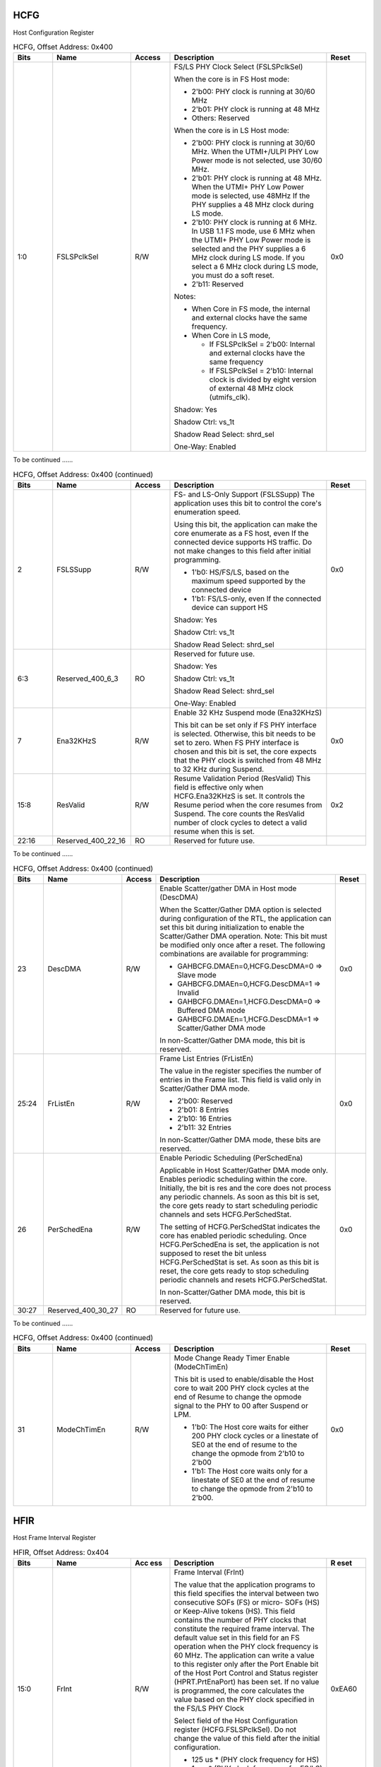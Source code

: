 HCFG
````

Host Configuration Register

.. _table_usb_hcfg_contd_0:
.. table:: HCFG, Offset Address: 0x400
	:widths: 1 2 1 4 1

	+------+-----------+-----+-------------------------------------+------+
	| Bits | Name      | Acc\| Description                         | R\   |
	|      |           | ess |                                     | eset |
	+======+===========+=====+=====================================+======+
	| 1:0  | FS\       | R/W | FS/LS PHY Clock Select              | 0x0  |
	|      | LSPclkSel |     | (FSLSPclkSel)                       |      |
	|      |           |     |                                     |      |
	|      |           |     | When the core is in FS Host mode:   |      |
	|      |           |     |                                     |      |
	|      |           |     | - 2'b00: PHY clock is running at    |      |
	|      |           |     |   30/60 MHz                         |      |
	|      |           |     |                                     |      |
	|      |           |     | - 2'b01: PHY clock is running at 48 |      |
	|      |           |     |   MHz                               |      |
	|      |           |     |                                     |      |
	|      |           |     | - Others: Reserved                  |      |
	|      |           |     |                                     |      |
	|      |           |     | When the core is in LS Host mode:   |      |
	|      |           |     |                                     |      |
	|      |           |     | - 2'b00: PHY clock is running at    |      |
	|      |           |     |   30/60 MHz. When the UTMI+/ULPI    |      |
	|      |           |     |   PHY Low Power mode is not         |      |
	|      |           |     |   selected, use 30/60 MHz.          |      |
	|      |           |     |                                     |      |
	|      |           |     | - 2'b01: PHY clock is running at 48 |      |
	|      |           |     |   MHz. When the UTMI+ PHY Low       |      |
	|      |           |     |   Power mode is selected, use 48MHz |      |
	|      |           |     |   If the PHY supplies a 48 MHz      |      |
	|      |           |     |   clock during LS mode.             |      |
	|      |           |     |                                     |      |
	|      |           |     | - 2'b10: PHY clock is running at 6  |      |
	|      |           |     |   MHz. In USB 1.1 FS mode, use 6    |      |
	|      |           |     |   MHz when the UTMI+ PHY Low Power  |      |
	|      |           |     |   mode is selected and the          |      |
	|      |           |     |   PHY supplies a 6 MHz clock during |      |
	|      |           |     |   LS mode. If you select a 6 MHz    |      |
	|      |           |     |   clock during LS mode, you must do |      |
	|      |           |     |   a soft reset.                     |      |
	|      |           |     |                                     |      |
	|      |           |     | - 2'b11: Reserved                   |      |
	|      |           |     |                                     |      |
	|      |           |     | Notes:                              |      |
	|      |           |     |                                     |      |
	|      |           |     | - When Core in FS mode, the         |      |
	|      |           |     |   internal and external clocks have |      |
	|      |           |     |   the same frequency.               |      |
	|      |           |     |                                     |      |
	|      |           |     | - When Core in LS mode,             |      |
	|      |           |     |                                     |      |
	|      |           |     |   - If FSLSPclkSel = 2'b00: Internal|      |
	|      |           |     |     and external clocks have the    |      |
	|      |           |     |     same frequency                  |      |
	|      |           |     |                                     |      |
	|      |           |     |   - If FSLSPclkSel = 2'b10: Internal|      |
	|      |           |     |     clock is divided by eight       |      |
	|      |           |     |     version of external 48 MHz clock|      |
	|      |           |     |     (utmifs_clk).                   |      |
	|      |           |     |                                     |      |
	|      |           |     | Shadow: Yes                         |      |
	|      |           |     |                                     |      |
	|      |           |     | Shadow Ctrl: vs_1t                  |      |
	|      |           |     |                                     |      |
	|      |           |     | Shadow Read Select: shrd_sel        |      |
	|      |           |     |                                     |      |
	|      |           |     | One-Way: Enabled                    |      |
	+------+-----------+-----+-------------------------------------+------+

To be continued ......

.. _table_usb_hcfg_contd_1:
.. table:: HCFG, Offset Address: 0x400 (continued)
	:widths: 1 2 1 4 1

	+------+-----------+-----+-------------------------------------+------+
	| Bits | Name      | Acc\| Description                         | R\   |
	|      |           | ess |                                     | eset |
	+======+===========+=====+=====================================+======+
	| 2    | FSLSSupp  | R/W | FS- and LS-Only Support (FSLSSupp)  | 0x0  |
	|      |           |     | The application uses this bit to    |      |
	|      |           |     | control the core's enumeration      |      |
	|      |           |     | speed.                              |      |
	|      |           |     |                                     |      |
	|      |           |     | Using this bit, the application can |      |
	|      |           |     | make the core enumerate as a FS     |      |
	|      |           |     | host, even If the connected device  |      |
	|      |           |     | supports HS traffic. Do not make    |      |
	|      |           |     | changes to this field after initial |      |
	|      |           |     | programming.                        |      |
	|      |           |     |                                     |      |
	|      |           |     | - 1'b0: HS/FS/LS, based on the      |      |
	|      |           |     |   maximum speed supported by the    |      |
	|      |           |     |   connected device                  |      |
	|      |           |     |                                     |      |
	|      |           |     | - 1'b1: FS/LS-only, even If the     |      |
	|      |           |     |   connected device can support HS   |      |
	|      |           |     |                                     |      |
	|      |           |     | Shadow: Yes                         |      |
	|      |           |     |                                     |      |
	|      |           |     | Shadow Ctrl: vs_1t                  |      |
	|      |           |     |                                     |      |
	|      |           |     | Shadow Read Select: shrd_sel        |      |
	+------+-----------+-----+-------------------------------------+------+
	| 6:3  | Reserve\  | RO  | Reserved for future use.            |      |
	|      | d_400_6_3 |     |                                     |      |
	|      |           |     | Shadow: Yes                         |      |
	|      |           |     |                                     |      |
	|      |           |     | Shadow Ctrl: vs_1t                  |      |
	|      |           |     |                                     |      |
	|      |           |     | Shadow Read Select: shrd_sel        |      |
	|      |           |     |                                     |      |
	|      |           |     | One-Way: Enabled                    |      |
	+------+-----------+-----+-------------------------------------+------+
	| 7    | Ena32KHzS | R/W | Enable 32 KHz Suspend mode          | 0x0  |
	|      |           |     | (Ena32KHzS)                         |      |
	|      |           |     |                                     |      |
	|      |           |     | This bit can be set only if FS PHY  |      |
	|      |           |     | interface is selected. Otherwise,   |      |
	|      |           |     | this                                |      |
	|      |           |     | bit needs to be set to zero. When   |      |
	|      |           |     | FS PHY interface is chosen and this |      |
	|      |           |     | bit                                 |      |
	|      |           |     | is set, the core expects that the   |      |
	|      |           |     | PHY clock is switched from 48 MHz   |      |
	|      |           |     | to                                  |      |
	|      |           |     | 32 KHz during Suspend.              |      |
	+------+-----------+-----+-------------------------------------+------+
	| 15:8 | ResValid  | R/W | Resume Validation Period (ResValid) | 0x2  |
	|      |           |     | This field is effective only when   |      |
	|      |           |     | HCFG.Ena32KHzS is set. It controls  |      |
	|      |           |     | the                                 |      |
	|      |           |     | Resume period when the core resumes |      |
	|      |           |     | from Suspend. The core counts       |      |
	|      |           |     | the ResValid number of clock cycles |      |
	|      |           |     | to detect a valid resume when this  |      |
	|      |           |     | is set.                             |      |
	+------+-----------+-----+-------------------------------------+------+
	| 22:16| Reserved\ | RO  | Reserved for future use.            |      |
	|      | _400_22_16|     |                                     |      |
	+------+-----------+-----+-------------------------------------+------+


To be continued ......

.. _table_usb_hcfg_contd_2:
.. table:: HCFG, Offset Address: 0x400 (continued)
	:widths: 1 2 1 6 1

	+------+-----------+-----+-------------------------------------+------+
	| Bits | Name      | Acc\| Description                         | R\   |
	|      |           | ess |                                     | eset |
	+======+===========+=====+=====================================+======+
	| 23   | DescDMA   | R/W | Enable Scatter/gather DMA in Host   | 0x0  |
	|      |           |     | mode (DescDMA)                      |      |
	|      |           |     |                                     |      |
	|      |           |     | When the Scatter/Gather DMA option  |      |
	|      |           |     | is selected during configuration of |      |
	|      |           |     | the RTL, the application can set    |      |
	|      |           |     | this bit during initialization to   |      |
	|      |           |     | enable the                          |      |
	|      |           |     | Scatter/Gather DMA operation.       |      |
	|      |           |     | Note: This bit must be modified     |      |
	|      |           |     | only once after a reset. The        |      |
	|      |           |     | following                           |      |
	|      |           |     | combinations are available for      |      |
	|      |           |     | programming:                        |      |
	|      |           |     |                                     |      |
	|      |           |     | - GAHBCFG.DMAEn=0,HCFG.DescDMA=0 => |      |
	|      |           |     |   Slave mode                        |      |
	|      |           |     |                                     |      |
	|      |           |     | - GAHBCFG.DMAEn=0,HCFG.DescDMA=1 => |      |
	|      |           |     |   Invalid                           |      |
	|      |           |     |                                     |      |
	|      |           |     | - GAHBCFG.DMAEn=1,HCFG.DescDMA=0 => |      |
	|      |           |     |   Buffered DMA mode                 |      |
	|      |           |     |                                     |      |
	|      |           |     | - GAHBCFG.DMAEn=1,HCFG.DescDMA=1 => |      |
	|      |           |     |   Scatter/Gather DMA mode           |      |
	|      |           |     |                                     |      |
	|      |           |     | In non-Scatter/Gather DMA mode,     |      |
	|      |           |     | this bit is reserved.               |      |
	+------+-----------+-----+-------------------------------------+------+
	| 25:24| FrListEn  | R/W | Frame List Entries (FrListEn)       | 0x0  |
	|      |           |     |                                     |      |
	|      |           |     | The value in the register specifies |      |
	|      |           |     | the number of entries in the Frame  |      |
	|      |           |     | list. This field is valid only in   |      |
	|      |           |     | Scatter/Gather DMA mode.            |      |
	|      |           |     |                                     |      |
	|      |           |     | - 2'b00: Reserved                   |      |
	|      |           |     | - 2'b01: 8 Entries                  |      |
	|      |           |     | - 2'b10: 16 Entries                 |      |
	|      |           |     | - 2'b11: 32 Entries                 |      |
	|      |           |     |                                     |      |
	|      |           |     | In non-Scatter/Gather DMA mode,     |      |
	|      |           |     | these bits are reserved.            |      |
	+------+-----------+-----+-------------------------------------+------+
	| 26   | Pe\       | R/W | Enable Periodic Scheduling          | 0x0  |
	|      | rSchedEna |     | (PerSchedEna)                       |      |
	|      |           |     |                                     |      |
	|      |           |     | Applicable in Host Scatter/Gather   |      |
	|      |           |     | DMA mode only. Enables periodic     |      |
	|      |           |     | scheduling within the core.         |      |
	|      |           |     | Initially, the bit is res and the   |      |
	|      |           |     | core does not                       |      |
	|      |           |     | process any periodic channels. As   |      |
	|      |           |     | soon as this bit is set, the core   |      |
	|      |           |     | gets                                |      |
	|      |           |     | ready to start scheduling periodic  |      |
	|      |           |     | channels and sets                   |      |
	|      |           |     | HCFG.PerSchedStat.                  |      |
	|      |           |     |                                     |      |
	|      |           |     | The setting of HCFG.PerSchedStat    |      |
	|      |           |     | indicates the core has enabled      |      |
	|      |           |     | periodic scheduling. Once           |      |
	|      |           |     | HCFG.PerSchedEna is set, the        |      |
	|      |           |     | application is                      |      |
	|      |           |     | not supposed to reset the bit       |      |
	|      |           |     | unless HCFG.PerSchedStat is set. As |      |
	|      |           |     | soon                                |      |
	|      |           |     | as this bit is reset, the core gets |      |
	|      |           |     | ready to stop scheduling periodic   |      |
	|      |           |     | channels and resets                 |      |
	|      |           |     | HCFG.PerSchedStat.                  |      |
	|      |           |     |                                     |      |
	|      |           |     | In non-Scatter/Gather DMA mode,     |      |
	|      |           |     | this bit is reserved.               |      |
	+------+-----------+-----+-------------------------------------+------+
	| 30:27| Reserved\ | RO  | Reserved for future use.            |      |
	|      | _400_30_27|     |                                     |      |
	+------+-----------+-----+-------------------------------------+------+


To be continued ......

.. _table_usb_hcfg_contd_3:
.. table:: HCFG, Offset Address: 0x400 (continued)
	:widths: 1 2 1 4 1

	+------+-----------+-----+-------------------------------------+------+
	| Bits | Name      | Acc\| Description                         | R\   |
	|      |           | ess |                                     | eset |
	+======+===========+=====+=====================================+======+
	| 31   | Mo\       | R/W | Mode Change Ready Timer Enable      | 0x0  |
	|      | deChTimEn |     | (ModeChTimEn)                       |      |
	|      |           |     |                                     |      |
	|      |           |     | This bit is used to enable/disable  |      |
	|      |           |     | the Host core to wait 200 PHY clock |      |
	|      |           |     | cycles at the end of Resume to      |      |
	|      |           |     | change the opmode signal to the PHY |      |
	|      |           |     | to                                  |      |
	|      |           |     | 00 after Suspend or LPM.            |      |
	|      |           |     |                                     |      |
	|      |           |     | - 1'b0: The Host core waits for     |      |
	|      |           |     |   either 200 PHY clock cycles or a  |      |
	|      |           |     |   linestate of SE0 at the end of    |      |
	|      |           |     |   resume to the change the opmode   |      |
	|      |           |     |   from 2'b10 to 2'b00               |      |
	|      |           |     |                                     |      |
	|      |           |     | - 1'b1: The Host core waits only    |      |
	|      |           |     |   for a linestate of SE0 at the end |      |
	|      |           |     |   of                                |      |
	|      |           |     |   resume to change the opmode from  |      |
	|      |           |     |   2'b10 to 2'b00.                   |      |
	+------+-----------+-----+-------------------------------------+------+

HFIR
````

Host Frame Interval Register

.. _table_usb_hfir:
.. table:: HFIR, Offset Address: 0x404
	:widths: 1 2 1 4 1

	+------+-----------+-----+-------------------------------------+------+
	| Bits | Name      | Acc | Description                         | R    |
	|      |           | ess |                                     | eset |
	+======+===========+=====+=====================================+======+
	| 15:0 | FrInt     | R/W | Frame Interval (FrInt)              |0xEA60|
	|      |           |     |                                     |      |
	|      |           |     | The value that the application      |      |
	|      |           |     | programs to this field specifies    |      |
	|      |           |     | the interval                        |      |
	|      |           |     | between two consecutive SOFs (FS)   |      |
	|      |           |     | or micro- SOFs (HS) or Keep-Alive   |      |
	|      |           |     | tokens (HS). This field contains    |      |
	|      |           |     | the number of PHY clocks that       |      |
	|      |           |     | constitute the                      |      |
	|      |           |     | required frame interval. The        |      |
	|      |           |     | default value set in this field for |      |
	|      |           |     | an FS operation                     |      |
	|      |           |     | when the PHY clock frequency is 60  |      |
	|      |           |     | MHz. The application can write a    |      |
	|      |           |     | value to                            |      |
	|      |           |     | this register only after the Port   |      |
	|      |           |     | Enable bit of the Host Port Control |      |
	|      |           |     | and Status                          |      |
	|      |           |     | register (HPRT.PrtEnaPort) has been |      |
	|      |           |     | set. If no value is programmed, the |      |
	|      |           |     | core                                |      |
	|      |           |     | calculates the value based on the   |      |
	|      |           |     | PHY clock specified in the FS/LS    |      |
	|      |           |     | PHY Clock                           |      |
	|      |           |     |                                     |      |
	|      |           |     | Select field of the Host            |      |
	|      |           |     | Configuration register              |      |
	|      |           |     | (HCFG.FSLSPclkSel). Do not          |      |
	|      |           |     | change the value of this field      |      |
	|      |           |     | after the initial configuration.    |      |
	|      |           |     |                                     |      |
	|      |           |     | - 125 us \* (PHY clock frequency    |      |
	|      |           |     |   for HS)                           |      |
	|      |           |     |                                     |      |
	|      |           |     | - 1 ms \* (PHY clock frequency for  |      |
	|      |           |     |   FS/LS)                            |      |
	|      |           |     |                                     |      |
	|      |           |     | Shadow: Yes                         |      |
	|      |           |     |                                     |      |
	|      |           |     | Shadow Ctrl: vs_1t                  |      |
	|      |           |     |                                     |      |
	|      |           |     | Shadow Read Select: shrd_sel        |      |
	+------+-----------+-----+-------------------------------------+------+
	| 16   | HF\       | R/W | Reload Control (HFIRRldCtrl)        | 0x0  |
	|      | IRRldCtrl |     |                                     |      |
	|      |           |     | This bit allows dynamic reloading   |      |
	|      |           |     | of the HFIR register during run     |      |
	|      |           |     | time.                               |      |
	|      |           |     |                                     |      |
	|      |           |     | - 1'b0: The HFIR cannot be reloaded |      |
	|      |           |     |   dynamically                       |      |
	|      |           |     |                                     |      |
	|      |           |     | - 1'b1: The HFIR can be dynamically |      |
	|      |           |     |   reloaded during runtime.          |      |
	|      |           |     |                                     |      |
	|      |           |     | This bit needs to be programmed     |      |
	|      |           |     | during initial configuration and    |      |
	|      |           |     | its value must                      |      |
	|      |           |     | not be changed during runtime.      |      |
	+------+-----------+-----+-------------------------------------+------+
	| 31:17| Reserved\ | RO  | Reserved for future use.            |      |
	|      | _404_31_17|     |                                     |      |
	|      |           |     | Shadow: Yes                         |      |
	|      |           |     |                                     |      |
	|      |           |     | Shadow Ctrl: vs_1t                  |      |
	|      |           |     |                                     |      |
	|      |           |     | Shadow Read Select: shrd_sel        |      |
	+------+-----------+-----+-------------------------------------+------+

HFNUM
`````

Host Frame Number/Frame Time Remaining Register

.. _table_usb_hfnum:
.. table:: HFNUM, Offset Address: 0x408
	:widths: 1 2 1 4 1

	+------+-----------+-----+-------------------------------------+------+
	| Bits | Name      | Acc\| Description                         | R\   |
	|      |           | ess |                                     | eset |
	+======+===========+=====+=====================================+======+
	| 15:0 | FrNum     | RO  | Frame Number (FrNum)                |      |
	|      |           |     |                                     |      |
	|      |           |     | This field increments when a new    |      |
	|      |           |     | SOF is transmitted on the USB, and  |      |
	|      |           |     | is                                  |      |
	|      |           |     | reset to 0 when it reaches          |      |
	|      |           |     | 16'h3FFF.                           |      |
	|      |           |     |                                     |      |
	|      |           |     | This field is writable only if      |      |
	|      |           |     | Remove Optional Features? was not   |      |
	|      |           |     | selected in                         |      |
	|      |           |     | coreConsultant (OTG_RM_OTG_FEATURES |      |
	|      |           |     | = 0). Otherwise, reads return       |      |
	|      |           |     | the frame number value.             |      |
	|      |           |     |                                     |      |
	|      |           |     | Shadow: Yes                         |      |
	|      |           |     |                                     |      |
	|      |           |     | Shadow Ctrl: vs_1t                  |      |
	|      |           |     |                                     |      |
	|      |           |     | Shadow Read Select: shrd_sel        |      |
	+------+-----------+-----+-------------------------------------+------+
	| 31:16| FrRem     | RO  | Frame Time Remaining (FrRem)        |      |
	|      |           |     |                                     |      |
	|      |           |     | Indicates the amount of time        |      |
	|      |           |     | remaining in the current microframe |      |
	|      |           |     | (HS) or                             |      |
	|      |           |     | Frame (FS/LS), in terms of PHY      |      |
	|      |           |     | clocks. This field decrements on    |      |
	|      |           |     | each PHY                            |      |
	|      |           |     | clock. When it reaches zero, this   |      |
	|      |           |     | field is reloaded with the value in |      |
	|      |           |     | the Frame                           |      |
	|      |           |     |                                     |      |
	|      |           |     | Interval register and a new SOF is  |      |
	|      |           |     | transmitted on the USB.             |      |
	|      |           |     |                                     |      |
	|      |           |     | Shadow: Yes                         |      |
	|      |           |     |                                     |      |
	|      |           |     | Shadow Ctrl: vs_1t                  |      |
	|      |           |     |                                     |      |
	|      |           |     | Shadow Read Select: shrd_sel        |      |
	+------+-----------+-----+-------------------------------------+------+

HPTXSTS
```````

Host Periodic Transmit FIFO/Queue Status Register

.. _table_usb_hptxsts:
.. table:: HPTXSTS, Offset Address: 0x410
	:widths: 1 2 1 4 1

	+------+-----------+-----+-------------------------------------+------+
	| Bits | Name      | Acc\| Description                         | R\   |
	|      |           | ess |                                     | eset |
	+======+===========+=====+=====================================+======+
	| 15:0 | PTx\      | RO  | Periodic Transmit Data FIFO Space   |      |
	|      | FSpcAvail |     |                                     |      |
	|      |           |     | Available (PTxFSpcAvail)            |      |
	|      |           |     |                                     |      |
	|      |           |     | Indicates the number of free        |      |
	|      |           |     | locations available to be written   |      |
	|      |           |     | to in the Periodic                  |      |
	|      |           |     |                                     |      |
	|      |           |     | TxFIFO. Values are in terms of      |      |
	|      |           |     | 32-bit words                        |      |
	|      |           |     |                                     |      |
	|      |           |     | - 16'h0: Periodic TxFIFO is full    |      |
	|      |           |     | - 16'h1: 1 word available           |      |
	|      |           |     | - 16'h2: 2 words available          |      |
	|      |           |     | - 16'hn: n words available (n: 0 ~  |      |
	|      |           |     |   32,768)                           |      |
	|      |           |     | - 16'h8000: 32,768 words available  |      |
	|      |           |     | - Others: Reserved                  |      |
	|      |           |     |                                     |      |
	|      |           |     | Shadow: Yes                         |      |
	|      |           |     |                                     |      |
	|      |           |     | Shadow Ctrl: vs_1t                  |      |
	|      |           |     |                                     |      |
	|      |           |     | Shadow Read Select: shrd_sel        |      |
	|      |           |     |                                     |      |
	|      |           |     | One-Way: Enabled                    |      |
	+------+-----------+-----+-------------------------------------+------+
	| 23:16| PTx\      | RO  | Periodic Transmit Request Queue     |      |
	|      | QSpcAvail |     |                                     |      |
	|      |           |     | Space Available (PTxQSpcAvail)      |      |
	|      |           |     |                                     |      |
	|      |           |     | Indicates the number of free        |      |
	|      |           |     | locations available to be written   |      |
	|      |           |     | in the Periodic                     |      |
	|      |           |     |                                     |      |
	|      |           |     | Transmit Request Queue. This queue  |      |
	|      |           |     | holds both IN and OUT requests.     |      |
	|      |           |     |                                     |      |
	|      |           |     | - 8'h0: Periodic Transmit Request   |      |
	|      |           |     |   ueue is full                      |      |
	|      |           |     |                                     |      |
	|      |           |     | - 8'h1: 1 location available        |      |
	|      |           |     |                                     |      |
	|      |           |     | - 8'h2: 2 locations available       |      |
	|      |           |     |                                     |      |
	|      |           |     | - n: n locations available (n:      |      |
	|      |           |     |   0~16)                             |      |
	|      |           |     |                                     |      |
	|      |           |     | - Others: Reserved                  |      |
	|      |           |     |                                     |      |
	|      |           |     | Shadow: Yes                         |      |
	|      |           |     |                                     |      |
	|      |           |     | Shadow Ctrl: vs_1t                  |      |
	|      |           |     |                                     |      |
	|      |           |     | Shadow Read Select: shrd_sel        |      |
	+------+-----------+-----+-------------------------------------+------+
	| 31:24| PTxQTop   | RO  | Top of the Periodic Transmit        |      |
	|      |           |     | Request Queue (PTxQTop)             |      |
	|      |           |     |                                     |      |
	|      |           |     | This indicates the entry in the     |      |
	|      |           |     | Periodic Tx Request Queue that is   |      |
	|      |           |     | currently                           |      |
	|      |           |     | being processes by the MAC. This    |      |
	|      |           |     | register is used for debugging.     |      |
	|      |           |     |                                     |      |
	|      |           |     | - Bit [31]: Odd/Even (micro)Frame   |      |
	|      |           |     |                                     |      |
	|      |           |     |   - 1'b0: send in even (micro)Frame |      |
	|      |           |     |                                     |      |
	|      |           |     |   - 1'b1: send in odd (micro)Frame  |      |
	|      |           |     |                                     |      |
	|      |           |     | - Bits [30:27]: Channel/endpoint    |      |
	|      |           |     |   number                            |      |
	|      |           |     |                                     |      |
	|      |           |     | - Bits [26:25]: Type                |      |
	|      |           |     |                                     |      |
	|      |           |     |   - 2'b00: IN/OUT                   |      |
	|      |           |     |                                     |      |
	|      |           |     |   - 2'b01: Zero-length packet       |      |
	|      |           |     |                                     |      |
	|      |           |     |   - 2'b10: CSPLIT                   |      |
	|      |           |     |                                     |      |
	|      |           |     |   - 2'b11: Disable channel command  |      |
	|      |           |     |                                     |      |
	|      |           |     | - Bit [24]: Terminate (last entry   |      |
	|      |           |     |   for the selected channel or       |      |
	|      |           |     |   endpoint)                         |      |
	+------+-----------+-----+-------------------------------------+------+


HAINT
`````

Host All Channels Interrupt Register

.. _table_usb_haint:
.. table:: HAINT, Offset Address: 0x414
	:widths: 1 2 1 4 1

	+------+-----------+-----+-------------------------------------+------+
	| Bits | Name      | Acc\| Description                         | R\   |
	|      |           | ess |                                     | eset |
	+======+===========+=====+=====================================+======+
	| 15:0 | HAINT     | RO  | Channel Interrupts (HAINT)          |      |
	|      |           |     |                                     |      |
	|      |           |     | One bit per channel: Bit 0 for      |      |
	|      |           |     | Channel 0, bit 15 for Channel 15    |      |
	|      |           |     |                                     |      |
	|      |           |     | Shadow: Yes                         |      |
	|      |           |     |                                     |      |
	|      |           |     | Shadow Ctrl: vs_1t                  |      |
	|      |           |     |                                     |      |
	|      |           |     | Shadow Read Select: shrd_sel        |      |
	|      |           |     |                                     |      |
	|      |           |     | One-Way: Enabled                    |      |
	+------+-----------+-----+-------------------------------------+------+
	| 31:16| Reserved\ | RO  | Reserved for future use             |      |
	|      | _414_31_16|     |                                     |      |
	+------+-----------+-----+-------------------------------------+------+


HAINTMSK
````````

Host All Channels Interrupt Mask Register

.. _table_usb_haintmsk:
.. table:: HAINTMSK, Offset Address: 0x418
	:widths: 1 2 1 4 1

	+------+-----------+-----+-------------------------------------+------+
	| Bits | Name      | Acc\| Description                         | R\   |
	|      |           | ess |                                     | eset |
	+======+===========+=====+=====================================+======+
	| 15:0 | HAINTMsk  | R/W | Channel Interrupt Mask (HAINTMsk)   | 0x0  |
	|      |           |     |                                     |      |
	|      |           |     | One bit per channel: Bit 0 for      |      |
	|      |           |     | channel 0, bit 15 for channel 15    |      |
	|      |           |     |                                     |      |
	|      |           |     | Shadow: Yes                         |      |
	|      |           |     |                                     |      |
	|      |           |     | Shadow Ctrl: vs_1t                  |      |
	|      |           |     |                                     |      |
	|      |           |     | Shadow Read Select: shrd_sel        |      |
	|      |           |     |                                     |      |
	|      |           |     | One-Way: Enabled                    |      |
	+------+-----------+-----+-------------------------------------+------+
	| 31:16| Reserved\ | RO  | Reserved for future use             |      |
	|      | _418_31_16|     |                                     |      |
	+------+-----------+-----+-------------------------------------+------+

HFLBAddr
````````

Host Frame List Base Address Register

.. _table_usb_hflbaddr:
.. table:: HFLBAddr, Offset Address: 0x41c
	:widths: 1 2 1 4 1

	+------+-----------+-----+-------------------------------------+------+
	| Bits | Name      | Acc\| Description                         | R\   |
	|      |           | ess |                                     | eset |
	+======+===========+=====+=====================================+======+
	| 31:0 | HFLBAddr  | R/W | The starting address of the Frame   | 0x0  |
	|      |           |     | list. This register is              |      |
	|      |           |     | used only for Isochronous and       |      |
	|      |           |     | Interrupt Channels.                 |      |
	|      |           |     |                                     |      |
	|      |           |     | Shadow: Yes                         |      |
	|      |           |     |                                     |      |
	|      |           |     | Shadow Ctrl: vs_1t                  |      |
	|      |           |     |                                     |      |
	|      |           |     | Shadow Read Select: shrd_sel        |      |
	|      |           |     |                                     |      |
	|      |           |     | One-Way: Enabled                    |      |
	+------+-----------+-----+-------------------------------------+------+

HCCHARn
```````

Host Channel-n Characteristics Register

.. _table_usb_hccharn_contd_0:
.. table:: HCCHARn, Offset Address: 0x500
	:widths: 1 2 1 4 1

	+------+-----------+-----+-------------------------------------+------+
	| Bits | Name      | Acc\| Description                         | R\   |
	|      |           | ess |                                     | eset |
	+======+===========+=====+=====================================+======+
	| 10:0 | MPS       | R/W | Maximum Packet Size (MPS)           | 0x0  |
	|      |           |     |                                     |      |
	|      |           |     | Indicates the maximum packet size   |      |
	|      |           |     | of the associated endpoint.         |      |
	|      |           |     |                                     |      |
	|      |           |     | Shadow: Yes                         |      |
	|      |           |     |                                     |      |
	|      |           |     | Shadow Ctrl: vs_1t                  |      |
	|      |           |     |                                     |      |
	|      |           |     | Shadow Read Select: shrd_sel        |      |
	|      |           |     |                                     |      |
	|      |           |     | One-Way: Enabled                    |      |
	+------+-----------+-----+-------------------------------------+------+
	| 14:11| EPNum     | R/W | Endpoint Number (EPNum)             | 0x0  |
	|      |           |     |                                     |      |
	|      |           |     | Indicates the endpoint number on    |      |
	|      |           |     | the device serving as the data      |      |
	|      |           |     | source                              |      |
	|      |           |     | or sink.                            |      |
	|      |           |     |                                     |      |
	|      |           |     | Shadow: Yes                         |      |
	|      |           |     |                                     |      |
	|      |           |     | Shadow Ctrl: vs_1t                  |      |
	|      |           |     |                                     |      |
	|      |           |     | Shadow Read Select: shrd_sel        |      |
	+------+-----------+-----+-------------------------------------+------+
	| 15   | EPDir     | R/W | Endpoint Direction (EPDir)          | 0x0  |
	|      |           |     |                                     |      |
	|      |           |     | Indicates whether the transaction   |      |
	|      |           |     | is IN or OUT.                       |      |
	|      |           |     |                                     |      |
	|      |           |     | - 1'b0: OUT                         |      |
	|      |           |     | - 1'b1: IN                          |      |
	|      |           |     |                                     |      |
	|      |           |     | Shadow: Yes                         |      |
	|      |           |     |                                     |      |
	|      |           |     | Shadow Ctrl: vs_1t                  |      |
	|      |           |     |                                     |      |
	|      |           |     | Shadow Read Select: shrd_sel        |      |
	|      |           |     |                                     |      |
	|      |           |     | One-Way: Enabled                    |      |
	+------+-----------+-----+-------------------------------------+------+
	| 16   | Reserv\   | RO  | Reserved for future use.            |      |
	|      | ed_500_16 |     |                                     |      |
	+------+-----------+-----+-------------------------------------+------+
	| 17   | LSpdDev   | R/W | Low-Speed Device (LSpdDev)          | 0x0  |
	|      |           |     |                                     |      |
	|      |           |     | This field is set by the            |      |
	|      |           |     | application to indicate that this   |      |
	|      |           |     | channel is                          |      |
	|      |           |     | communicating to a low-speed        |      |
	|      |           |     | device.                             |      |
	|      |           |     |                                     |      |
	|      |           |     | The application must program this   |      |
	|      |           |     | bit when a low speed device is      |      |
	|      |           |     | connected to the host through an FS |      |
	|      |           |     | HUB. The DWC_otg Host core          |      |
	|      |           |     | uses this field to drive the        |      |
	|      |           |     | XCVR_SELECT signal to 2'b11 while   |      |
	|      |           |     | communicating to the LS Device      |      |
	|      |           |     | through the FS hub.                 |      |
	|      |           |     |                                     |      |
	|      |           |     | Note: In a peer to peer setup, the  |      |
	|      |           |     | DWC_otg Host core ignores this bit  |      |
	|      |           |     | even if it is set by the            |      |
	|      |           |     | application software.               |      |
	+------+-----------+-----+-------------------------------------+------+

To be continued ......

.. _table_usb_hccharn_contd_1:
.. table:: HCCHARn, Offset Address: 0x500 (continued)
	:widths: 1 2 1 4 1

	+------+-----------+-----+-------------------------------------+------+
	| Bits | Name      | Acc\| Description                         | R\   |
	|      |           | ess |                                     | eset |
	+======+===========+=====+=====================================+======+
	| 19:18| EPType    | R/W | Endpoint Type (EPType)              | 0x0  |
	|      |           |     |                                     |      |
	|      |           |     | Indicates the transfer type         |      |
	|      |           |     | selected.                           |      |
	|      |           |     |                                     |      |
	|      |           |     | - 2'b00: Control                    |      |
	|      |           |     | - 2'b01: Isochronous                |      |
	|      |           |     | - 2'b10: Bulk                       |      |
	|      |           |     | - 2'b11: Interrupt                  |      |
	+------+-----------+-----+-------------------------------------+------+
	| 21:20| EC        | R/W | Multi Count (MC) / Error Count (EC) | 0x0  |
	|      |           |     |                                     |      |
	|      |           |     | When the Split Enable bit of the    |      |
	|      |           |     | Host Channel-n Split Control        |      |
	|      |           |     | register                            |      |
	|      |           |     | (HCSPLTn.SpltEna) is reset (1'b0),  |      |
	|      |           |     | this field indicates to the host    |      |
	|      |           |     | the                                 |      |
	|      |           |     | number of transactions that must be |      |
	|      |           |     | executed per microframe for this    |      |
	|      |           |     | periodic endpoint. For non-periodic |      |
	|      |           |     | transfers, this field is used only  |      |
	|      |           |     | in                                  |      |
	|      |           |     | DMA mode, and specifies the number  |      |
	|      |           |     | packets to be fetched for this      |      |
	|      |           |     | channel before the internal DMA     |      |
	|      |           |     | engine changes arbitration.         |      |
	|      |           |     |                                     |      |
	|      |           |     | - 2'b00: Reserved. This field       |      |
	|      |           |     |   yields undefined results.         |      |
	|      |           |     |                                     |      |
	|      |           |     | - 2'b01: 1 transaction              |      |
	|      |           |     |                                     |      |
	|      |           |     | - 2'b10: 2 transactions to be       |      |
	|      |           |     |   issued for this endpoint per      |      |
	|      |           |     |   microframe                        |      |
	|      |           |     |                                     |      |
	|      |           |     | - 2'b11: 3 transactions to be       |      |
	|      |           |     |   issued for this endpoint per      |      |
	|      |           |     |   microframe                        |      |
	|      |           |     |                                     |      |
	|      |           |     | When HCSPLTn.SpltEna is set (1'b1), |      |
	|      |           |     | this field indicates the number of  |      |
	|      |           |     | immediate retries to be performed   |      |
	|      |           |     | for a periodic split transaction on |      |
	|      |           |     | transaction errors. This field must |      |
	|      |           |     | be set to at least 2'b01.           |      |
	+------+-----------+-----+-------------------------------------+------+
	| 28:22| DevAddr   | R/W | Device Address (DevAddr)            | 0x0  |
	|      |           |     |                                     |      |
	|      |           |     | This field selects the specific     |      |
	|      |           |     | device serving as the data source   |      |
	|      |           |     | or sink.                            |      |
	+------+-----------+-----+-------------------------------------+------+


To be continued ......

.. _table_usb_hccharn_contd_2:
.. table:: HCCHARn, Offset Address: 0x500 (continued)
	:widths: 1 2 1 4 1

	+------+-----------+-----+-------------------------------------+------+
	| Bits | Name      | Acc\| Description                         | R\   |
	|      |           | ess |                                     | eset |
	+======+===========+=====+=====================================+======+
	| 29   | OddFrm    | R/W | Odd Frame (OddFrm)                  | 0x0  |
	|      |           |     |                                     |      |
	|      |           |     | This field is set (reset) by the    |      |
	|      |           |     | application to indicate that the    |      |
	|      |           |     | OTG host                            |      |
	|      |           |     | must perform a transfer in an odd   |      |
	|      |           |     | (micro)frame. This field is         |      |
	|      |           |     | applicable                          |      |
	|      |           |     | for only periodic (isochronous and  |      |
	|      |           |     | interrupt) transactions.            |      |
	|      |           |     |                                     |      |
	|      |           |     | - 1'b0: Even (micro)frame           |      |
	|      |           |     | - 1'b1: Odd (micro)frame            |      |
	|      |           |     |                                     |      |
	|      |           |     | This field is not applicable for    |      |
	|      |           |     | Scatter/Gather DMA mode and need    |      |
	|      |           |     | not                                 |      |
	|      |           |     | be programmed by the application    |      |
	|      |           |     | and is ignored by the core.         |      |
	+------+-----------+-----+-------------------------------------+------+
	| 30   | ChDis     | RWS | Write Behavior: One to set          |      |
	|      |           |     |                                     |      |
	|      |           |     | Channel Disable (ChDis)             |      |
	|      |           |     |                                     |      |
	|      |           |     | The application sets this bit to    |      |
	|      |           |     | stop transmitting/receiving data on |      |
	|      |           |     | a                                   |      |
	|      |           |     | channel, even before the transfer   |      |
	|      |           |     | for that channel is complete. The   |      |
	|      |           |     | application must wait for the       |      |
	|      |           |     | Channel Disabled interrupt before   |      |
	|      |           |     | treating                            |      |
	|      |           |     | the channel as disabled.            |      |
	+------+-----------+-----+-------------------------------------+------+
	| 31   | ChEna     | RWS | Write Behavior: One to set          |      |
	|      |           |     | Channel Enable (ChEna)              |      |
	|      |           |     | When Scatter/Gather mode is         |      |
	|      |           |     | enabled:                            |      |
	|      |           |     |                                     |      |
	|      |           |     | - 1'b0: Indicates that the          |      |
	|      |           |     |   descriptor structure is not yet   |      |
	|      |           |     |   ready.                            |      |
	|      |           |     |                                     |      |
	|      |           |     | - 1'b1: Indicates that the          |      |
	|      |           |     |   descriptor structure and data     |      |
	|      |           |     |   buffer with data                  |      |
	|      |           |     |   is setup and this channel can     |      |
	|      |           |     |   access the descriptor.            |      |
	|      |           |     |                                     |      |
	|      |           |     | When Scatter/Gather mode is         |      |
	|      |           |     | disabled:                           |      |
	|      |           |     |                                     |      |
	|      |           |     | This field is set by the            |      |
	|      |           |     | application and cleared by the OTG  |      |
	|      |           |     | host.                               |      |
	|      |           |     |                                     |      |
	|      |           |     | - 1'b0: Channel disabled            |      |
	|      |           |     | - 1'b1: Channel enabled             |      |
	+------+-----------+-----+-------------------------------------+------+

HCDMAn
``````

Host Channel-n DMA Address Register

.. _table_usb_hcdman:
.. table:: HCDMAn, Offset Address: 0x514
	:widths: 1 2 1 4 1

	+------+----------+-------+-------------------------------------+------+
	| Bits | Name     | Access| Description                         | Reset|
	+======+==========+=======+=====================================+======+
	| 31:0 | DMAAddr  | R/W   | DMA Address (DMAAddr)               | 0x0  |
	|      |          |       |                                     |      |
	|      |          |       | This field holds the start address  |      |
	|      |          |       | in the external memory from which   |      |
	|      |          |       | the data                            |      |
	|      |          |       | for the endpoint must be fetched or |      |
	|      |          |       | to which it must be stored. This    |      |
	|      |          |       | register is                         |      |
	|      |          |       | incremented on every AHB            |      |
	|      |          |       | transaction.                        |      |
	|      |          |       |                                     |      |
	|      |          |       | Shadow: Yes                         |      |
	|      |          |       |                                     |      |
	|      |          |       | Shadow Ctrl: vs_1t                  |      |
	|      |          |       |                                     |      |
	|      |          |       | Shadow Read Select: shrd_sel        |      |
	|      |          |       |                                     |      |
	|      |          |       | One-Way: Enabled                    |      |
	+------+----------+-------+-------------------------------------+------+

HCDMABn
```````

Host Channel-n DMA Buffer Address Register

.. _table_usb_hcdmabn:
.. table:: HCDMABn, Offset Address: 0x51c
	:widths: 1 2 1 4 1

	+------+----------+-------+-------------------------------------+------+
	| Bits | Name     | Access| Description                         | Reset|
	+======+==========+=======+=====================================+======+
	| 31:0 | DM\      | R/W   | DMA Address (DMAAddr)               | 0x0  |
	|      | ABufAddr |       |                                     |      |
	|      |          |       | Holds the current buffer address.   |      |
	|      |          |       | This register is updated as and     |      |
	|      |          |       | when the data                       |      |
	|      |          |       | transfer for the corresponding end  |      |
	|      |          |       | point is in progress. This register |      |
	|      |          |       | is present only                     |      |
	|      |          |       | in Scatter/Gather DMA mode.         |      |
	|      |          |       | Otherwise this field is reserved.   |      |
	|      |          |       |                                     |      |
	|      |          |       | Shadow: Yes                         |      |
	|      |          |       |                                     |      |
	|      |          |       | Shadow Ctrl: vs_1t                  |      |
	|      |          |       |                                     |      |
	|      |          |       | Shadow Read Select: shrd_sel        |      |
	|      |          |       |                                     |      |
	|      |          |       | One-Way: Enabled                    |      |
	+------+----------+-------+-------------------------------------+------+
